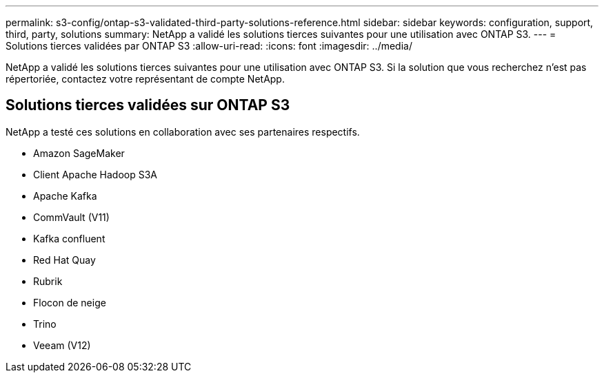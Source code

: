---
permalink: s3-config/ontap-s3-validated-third-party-solutions-reference.html 
sidebar: sidebar 
keywords: configuration, support, third, party, solutions 
summary: NetApp a validé les solutions tierces suivantes pour une utilisation avec ONTAP S3. 
---
= Solutions tierces validées par ONTAP S3
:allow-uri-read: 
:icons: font
:imagesdir: ../media/


[role="lead"]
NetApp a validé les solutions tierces suivantes pour une utilisation avec ONTAP S3.
Si la solution que vous recherchez n'est pas répertoriée, contactez votre représentant de compte NetApp.



== Solutions tierces validées sur ONTAP S3

NetApp a testé ces solutions en collaboration avec ses partenaires respectifs.

* Amazon SageMaker
* Client Apache Hadoop S3A
* Apache Kafka
* CommVault (V11)
* Kafka confluent
* Red Hat Quay
* Rubrik
* Flocon de neige
* Trino
* Veeam (V12)

